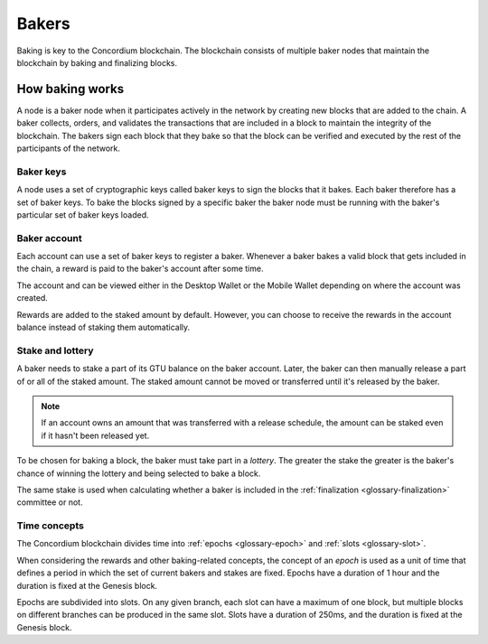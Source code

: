.. _baker-concept:

======
Bakers
======

Baking is key to the Concordium blockchain. The blockchain consists of multiple baker nodes that maintain the blockchain by baking and finalizing blocks.

How baking works
================

A node is a baker node when it participates actively in the network by creating new blocks that are added to the chain. A baker collects, orders, and validates the transactions that are included in a block to maintain the integrity of the blockchain. The bakers sign each block that they bake so that the block can be verified and executed by the rest of the participants of the network.

Baker keys
----------
A node uses a set of cryptographic keys called baker keys to sign the blocks that it bakes. Each baker therefore has a set of baker keys. To bake the blocks signed by a specific baker the baker node must be running with the baker's particular set of baker keys loaded.

Baker account
-------------

Each account can use a set of baker keys to register a baker. Whenever a baker bakes a valid block that gets included in the chain, a reward is paid to the baker's account after some time.

The account and can be viewed either in the Desktop Wallet or the Mobile Wallet depending on where the account was created.

Rewards are added to the staked amount by default. However, you can choose to receive the rewards in the account balance instead of staking them automatically.

Stake and lottery
-----------------

A baker needs to stake a part of its GTU balance on the baker account. Later, the baker can then manually release a part of or all of the staked amount. The staked amount cannot be moved or transferred until it's released by the baker.

.. note::

   If an account owns an amount that was transferred with a release schedule,
   the amount can be staked even if it hasn't been released yet.

To be chosen for baking a block, the baker must take part in a
*lottery*. The greater the stake the greater is the baker's chance of winning the lottery and being selected to bake a block.

The same stake is used when calculating whether a baker is included in the  :ref:`finalization <glossary-finalization>` committee or not.

Time concepts
----------------
The Concordium blockchain divides time into :ref:`epochs <glossary-epoch>` and :ref:`slots <glossary-slot>`.

When considering the rewards and other baking-related concepts, the
concept of an *epoch* is used as a unit of time that defines a period in which the set of current bakers and stakes are fixed. Epochs have a duration of 1 hour and the duration is fixed at the Genesis block. 

Epochs are subdivided into slots. On any given branch, each slot can have a maximum of one block, but multiple blocks on different branches can be produced in the same slot. Slots have a duration of 250ms, and the duration is fixed at the Genesis block.